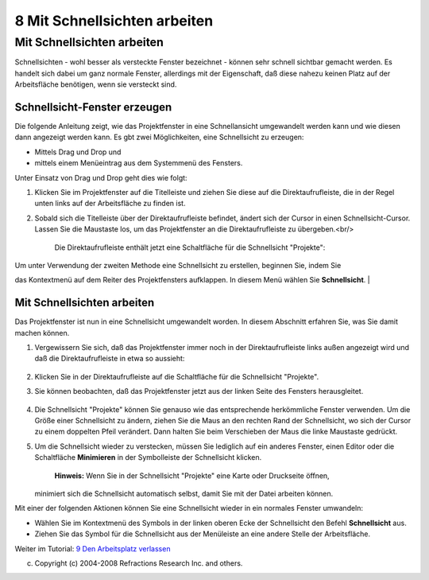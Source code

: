 8 Mit Schnellsichten arbeiten
=============================

Mit Schnellsichten arbeiten
~~~~~~~~~~~~~~~~~~~~~~~~~~~

Schnellsichten - wohl besser als versteckte Fenster bezeichnet - können sehr schnell sichtbar
gemacht werden. Es handelt sich dabei um ganz normale Fenster, allerdings mit der Eigenschaft, daß
diese nahezu keinen Platz auf der Arbeitsfläche benötigen, wenn sie versteckt sind.

Schnellsicht-Fenster erzeugen
^^^^^^^^^^^^^^^^^^^^^^^^^^^^^

Die folgende Anleitung zeigt, wie das Projektfenster in eine Schnellansicht umgewandelt werden kann
und wie diesen dann angezeigt werden kann. Es gbt zwei Möglichkeiten, eine Schnellsicht zu erzeugen:

-  Mittels Drag und Drop und
-  mittels einem Menüeintrag aus dem Systemmenü des Fensters.

Unter Einsatz von Drag und Drop geht dies wie folgt:

#. Klicken Sie im Projektfenster auf die Titelleiste und ziehen Sie diese auf die
   Direktaufrufleiste, die in der Regel unten links auf der Arbeitsfläche zu finden ist.
#. Sobald sich die Titelleiste über der Direktaufrufleiste befindet, ändert sich der Cursor in einen
   Schnellsicht-Cursor. Lassen Sie die Maustaste los, um das Projektfenster an die
   Direktaufrufleiste zu übergeben.<br/>
    Die Direktaufrufleiste enthält jetzt eine Schaltfläche für die Schnellsicht "Projekte":
    |image0|

| Um unter Verwendung der zweiten Methode eine Schnellsicht zu erstellen, beginnen Sie, indem Sie
das Kontextmenü auf dem Reiter des Projektfensters aufklappen. In diesem Menü wählen Sie
**Schnellsicht**.
|  |image1|

Mit Schnellsichten arbeiten
^^^^^^^^^^^^^^^^^^^^^^^^^^^

Das Projektfenster ist nun in eine Schnellsicht umgewandelt worden. In diesem Abschnitt erfahren
Sie, was Sie damit machen können.

#. Vergewissern Sie sich, daß das Projektfenster immer noch in der Direktaufrufleiste links außen
   angezeigt wird und daß die Direktaufrufleiste in etwa so aussieht:
    |image2|
#. Klicken Sie in der Direktaufrufleiste auf die Schaltfläche für die Schnellsicht "Projekte".
#. Sie können beobachten, daß das Projektfenster jetzt aus der linken Seite des Fensters
   herausgleitet.
    |image3|
#. Die Schnellsicht "Projekte" können Sie genauso wie das entsprechende herkömmliche Fenster
   verwenden. Um die Größe einer Schnellsicht zu ändern, ziehen Sie die Maus an den rechten Rand der
   Schnellsicht, wo sich der Cursor zu einem doppelten Pfeil verändert. Dann halten Sie beim
   Verschieben der Maus die linke Maustaste gedrückt.
#. Um die Schnellsicht wieder zu verstecken, müssen Sie lediglich auf ein anderes Fenster, einen
   Editor oder die Schaltfläche **Minimieren** in der Symbolleiste der Schnellsicht klicken.
    **Hinweis:** Wenn Sie in der Schnellsicht "Projekte" eine Karte oder Druckseite öffnen,
   minimiert sich die Schnellsicht automatisch selbst, damit Sie mit der Datei arbeiten können.

Mit einer der folgenden Aktionen können Sie eine Schnellsicht wieder in ein normales Fenster
umwandeln:

-  Wählen Sie im Kontextmenü des Symbols in der linken oberen Ecke der Schnellsicht den Befehl
   **Schnellsicht** aus.
-  Ziehen Sie das Symbol für die Schnellsicht aus der Menüleiste an eine andere Stelle der
   Arbeitsfläche.

Weiter im Tutorial: `9 Den Arbeitsplatz verlassen <9%20Den%20Arbeitsplatz%20verlassen.html>`__

(c) Copyright (c) 2004-2008 Refractions Research Inc. and others.

.. |image0| image:: /images/8_mit_schnellsichten_arbeiten/shortcutbar.jpg
.. |image1| image:: /images/8_mit_schnellsichten_arbeiten/FastView-Kontextmenu.png
.. |image2| image:: /images/8_mit_schnellsichten_arbeiten/shortcutbar.jpg
.. |image3| image:: /images/8_mit_schnellsichten_arbeiten/FastView-Projektbeispiel.png
